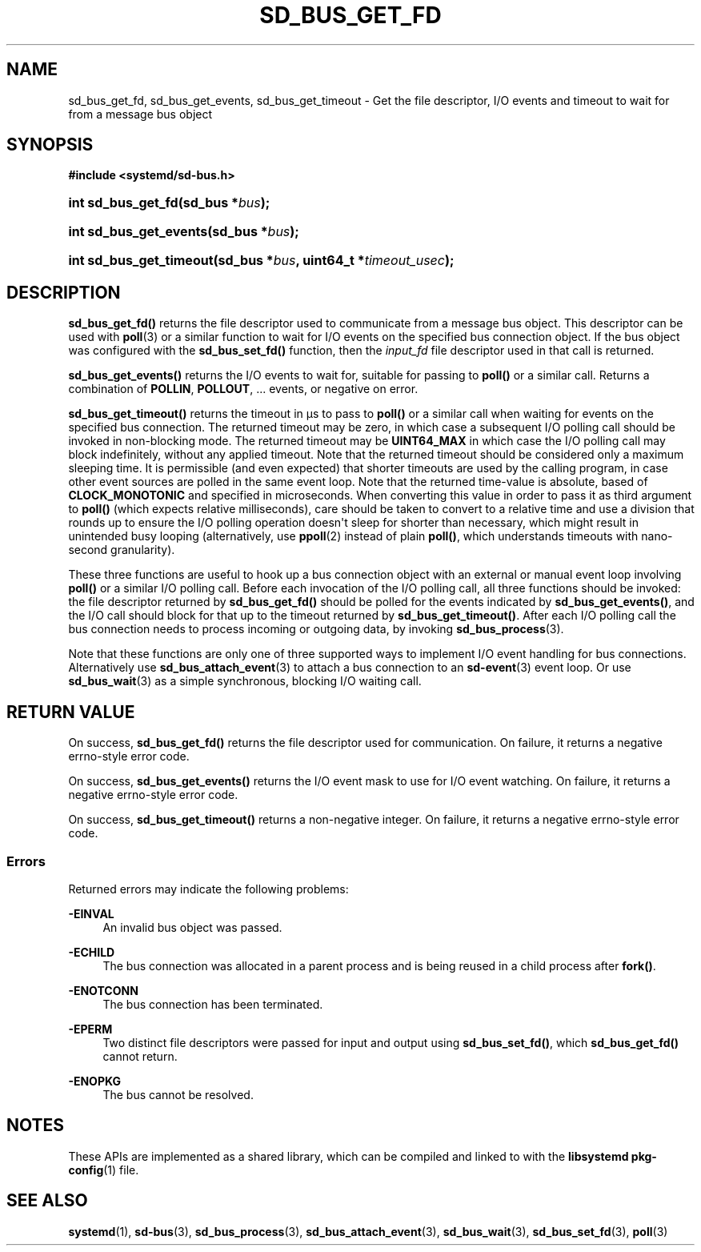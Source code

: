 '\" t
.TH "SD_BUS_GET_FD" "3" "" "systemd 251" "sd_bus_get_fd"
.\" -----------------------------------------------------------------
.\" * Define some portability stuff
.\" -----------------------------------------------------------------
.\" ~~~~~~~~~~~~~~~~~~~~~~~~~~~~~~~~~~~~~~~~~~~~~~~~~~~~~~~~~~~~~~~~~
.\" http://bugs.debian.org/507673
.\" http://lists.gnu.org/archive/html/groff/2009-02/msg00013.html
.\" ~~~~~~~~~~~~~~~~~~~~~~~~~~~~~~~~~~~~~~~~~~~~~~~~~~~~~~~~~~~~~~~~~
.ie \n(.g .ds Aq \(aq
.el       .ds Aq '
.\" -----------------------------------------------------------------
.\" * set default formatting
.\" -----------------------------------------------------------------
.\" disable hyphenation
.nh
.\" disable justification (adjust text to left margin only)
.ad l
.\" -----------------------------------------------------------------
.\" * MAIN CONTENT STARTS HERE *
.\" -----------------------------------------------------------------
.SH "NAME"
sd_bus_get_fd, sd_bus_get_events, sd_bus_get_timeout \- Get the file descriptor, I/O events and timeout to wait for from a message bus object
.SH "SYNOPSIS"
.sp
.ft B
.nf
#include <systemd/sd\-bus\&.h>
.fi
.ft
.HP \w'int\ sd_bus_get_fd('u
.BI "int sd_bus_get_fd(sd_bus\ *" "bus" ");"
.HP \w'int\ sd_bus_get_events('u
.BI "int sd_bus_get_events(sd_bus\ *" "bus" ");"
.HP \w'int\ sd_bus_get_timeout('u
.BI "int sd_bus_get_timeout(sd_bus\ *" "bus" ", uint64_t\ *" "timeout_usec" ");"
.SH "DESCRIPTION"
.PP
\fBsd_bus_get_fd()\fR
returns the file descriptor used to communicate from a message bus object\&. This descriptor can be used with
\fBpoll\fR(3)
or a similar function to wait for I/O events on the specified bus connection object\&. If the bus object was configured with the
\fBsd_bus_set_fd()\fR
function, then the
\fIinput_fd\fR
file descriptor used in that call is returned\&.
.PP
\fBsd_bus_get_events()\fR
returns the I/O events to wait for, suitable for passing to
\fBpoll()\fR
or a similar call\&. Returns a combination of
\fBPOLLIN\fR,
\fBPOLLOUT\fR, \&... events, or negative on error\&.
.PP
\fBsd_bus_get_timeout()\fR
returns the timeout in \(mcs to pass to
\fBpoll()\fR
or a similar call when waiting for events on the specified bus connection\&. The returned timeout may be zero, in which case a subsequent I/O polling call should be invoked in non\-blocking mode\&. The returned timeout may be
\fBUINT64_MAX\fR
in which case the I/O polling call may block indefinitely, without any applied timeout\&. Note that the returned timeout should be considered only a maximum sleeping time\&. It is permissible (and even expected) that shorter timeouts are used by the calling program, in case other event sources are polled in the same event loop\&. Note that the returned time\-value is absolute, based of
\fBCLOCK_MONOTONIC\fR
and specified in microseconds\&. When converting this value in order to pass it as third argument to
\fBpoll()\fR
(which expects relative milliseconds), care should be taken to convert to a relative time and use a division that rounds up to ensure the I/O polling operation doesn\*(Aqt sleep for shorter than necessary, which might result in unintended busy looping (alternatively, use
\fBppoll\fR(2)
instead of plain
\fBpoll()\fR, which understands timeouts with nano\-second granularity)\&.
.PP
These three functions are useful to hook up a bus connection object with an external or manual event loop involving
\fBpoll()\fR
or a similar I/O polling call\&. Before each invocation of the I/O polling call, all three functions should be invoked: the file descriptor returned by
\fBsd_bus_get_fd()\fR
should be polled for the events indicated by
\fBsd_bus_get_events()\fR, and the I/O call should block for that up to the timeout returned by
\fBsd_bus_get_timeout()\fR\&. After each I/O polling call the bus connection needs to process incoming or outgoing data, by invoking
\fBsd_bus_process\fR(3)\&.
.PP
Note that these functions are only one of three supported ways to implement I/O event handling for bus connections\&. Alternatively use
\fBsd_bus_attach_event\fR(3)
to attach a bus connection to an
\fBsd-event\fR(3)
event loop\&. Or use
\fBsd_bus_wait\fR(3)
as a simple synchronous, blocking I/O waiting call\&.
.SH "RETURN VALUE"
.PP
On success,
\fBsd_bus_get_fd()\fR
returns the file descriptor used for communication\&. On failure, it returns a negative errno\-style error code\&.
.PP
On success,
\fBsd_bus_get_events()\fR
returns the I/O event mask to use for I/O event watching\&. On failure, it returns a negative errno\-style error code\&.
.PP
On success,
\fBsd_bus_get_timeout()\fR
returns a non\-negative integer\&. On failure, it returns a negative errno\-style error code\&.
.SS "Errors"
.PP
Returned errors may indicate the following problems:
.PP
\fB\-EINVAL\fR
.RS 4
An invalid bus object was passed\&.
.RE
.PP
\fB\-ECHILD\fR
.RS 4
The bus connection was allocated in a parent process and is being reused in a child process after
\fBfork()\fR\&.
.RE
.PP
\fB\-ENOTCONN\fR
.RS 4
The bus connection has been terminated\&.
.RE
.PP
\fB\-EPERM\fR
.RS 4
Two distinct file descriptors were passed for input and output using
\fBsd_bus_set_fd()\fR, which
\fBsd_bus_get_fd()\fR
cannot return\&.
.RE
.PP
\fB\-ENOPKG\fR
.RS 4
The bus cannot be resolved\&.
.RE
.SH "NOTES"
.PP
These APIs are implemented as a shared library, which can be compiled and linked to with the
\fBlibsystemd\fR\ \&\fBpkg-config\fR(1)
file\&.
.SH "SEE ALSO"
.PP
\fBsystemd\fR(1),
\fBsd-bus\fR(3),
\fBsd_bus_process\fR(3),
\fBsd_bus_attach_event\fR(3),
\fBsd_bus_wait\fR(3),
\fBsd_bus_set_fd\fR(3),
\fBpoll\fR(3)
